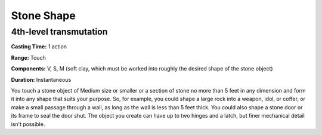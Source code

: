 
Stone Shape
-------------------------------------------------------------

4th-level transmutation
^^^^^^^^^^^^^^^^^^^^^^^

**Casting Time:** 1 action

**Range:** Touch

**Components:** V, S, M (soft clay, which must be worked into roughly
the desired shape of the stone object)

**Duration:** Instantaneous

You touch a stone object of Medium size or smaller or a section of stone
no more than 5 feet in any dimension and form it into any shape that
suits your purpose. So, for example, you could shape a large rock into a
weapon, idol, or coffer, or make a small passage through a wall, as long
as the wall is less than 5 feet thick. You could also shape a stone door
or its frame to seal the door shut. The object you create can have up to
two hinges and a latch, but finer mechanical detail isn’t possible.
